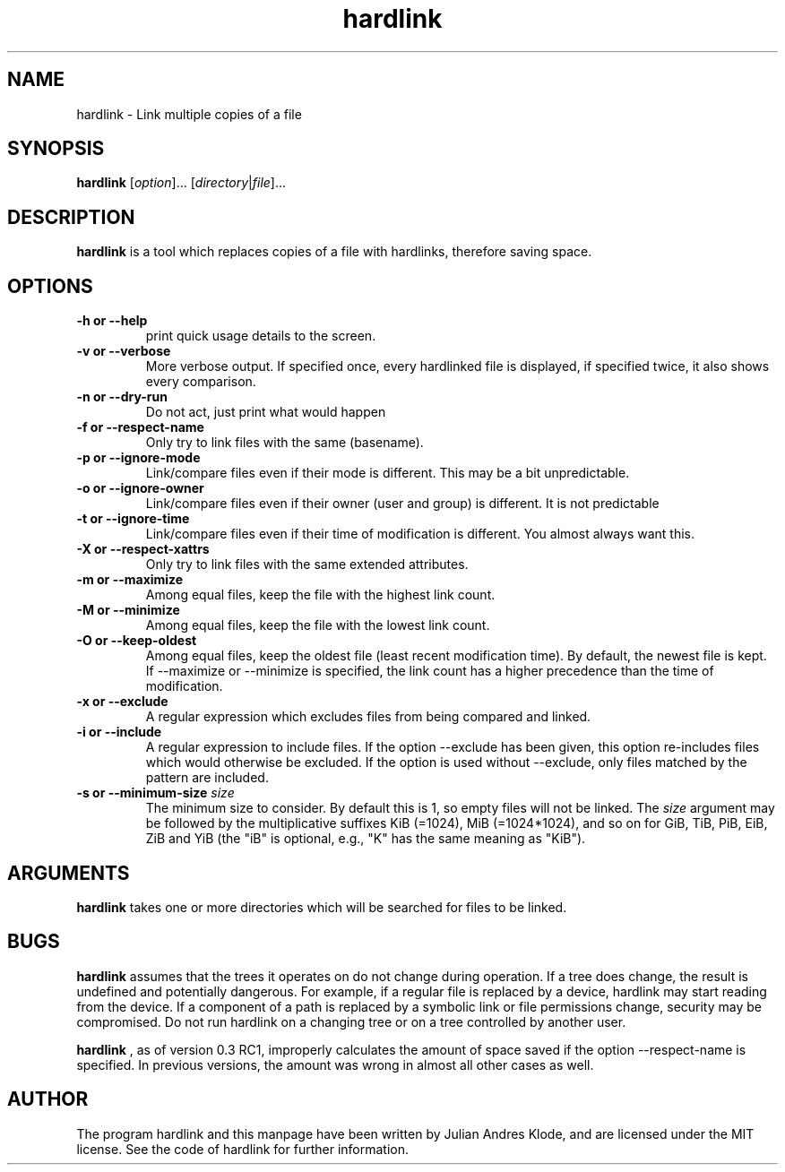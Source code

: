 .\" Copyright (C) 2008 - 2012 Julian Andres Klode. See hardlink.c for license.
.\" SPDX-License-Identifier: MIT
.TH hardlink 1 "2012-09-17" "0.3"
.SH NAME
hardlink \- Link multiple copies of a file
.SH SYNOPSIS
.B hardlink
.RI [ option ]...
.RI [ directory | file ]...
.SH DESCRIPTION
.B hardlink
is a tool which replaces copies of a file with hardlinks, therefore saving
space.
.SH OPTIONS
.TP
.B \-h or \-\-help
print quick usage details to the screen.
.TP
.B \-v or \-\-verbose
More verbose output. If specified once, every hardlinked file is displayed,
if specified twice, it also shows every comparison.
.TP
.B \-n or \-\-dry\-run
Do not act, just print what would happen
.TP
.B \-f or \-\-respect\-name
Only try to link files with the same (basename).
.TP
.B \-p or \-\-ignore\-mode
Link/compare files even if their mode is different. This may be a bit unpredictable.
.TP
.B \-o or \-\-ignore\-owner
Link/compare files even if their owner (user and group) is different. It is not
predictable
.TP
.B \-t or \-\-ignore\-time
Link/compare files even if their time of modification is different. You almost
always want this.
.TP
.B \-X or \-\-respect\-xattrs
Only try to link files with the same extended attributes.
.TP
.B \-m or \-\-maximize
Among equal files, keep the file with the highest link count.
.TP
.B \-M or \-\-minimize
Among equal files, keep the file with the lowest link count.
.TP
.B \-O or \-\-keep\-oldest
Among equal files, keep the oldest file (least recent modification time). By
default, the newest file is kept. If \-\-maximize or \-\-minimize is specified,
the link count has a higher precedence than the time of modification.
.TP
.B \-x or \-\-exclude
A regular expression which excludes files from being compared and linked.
.TP
.B \-i or \-\-include
A regular expression to include files. If the option \-\-exclude has been given,
this option re-includes files which would otherwise be excluded. If the option
is used without \-\-exclude, only files matched by the pattern are included.
.TP
.B \-s or \-\-minimum\-size \fIsize\fP
The minimum size to consider. By default this is 1, so empty files will not
be linked. The \fIsize\fR argument may be followed by the multiplicative
suffixes KiB (=1024), MiB (=1024*1024), and so on for GiB, TiB, PiB, EiB, ZiB
and YiB (the "iB" is optional, e.g., "K" has the same meaning as "KiB").
.SH ARGUMENTS
.B hardlink
takes one or more directories which will be searched for files to be linked.

.SH BUGS
.B hardlink
assumes that the trees it operates on do not change during
operation. If a tree does change, the result is undefined and potentially
dangerous. For example, if a regular file is replaced by a device, hardlink
may start reading from the device. If a component of a path is replaced by
a symbolic link or file permissions change, security may be compromised. Do
not run hardlink on a changing tree or on a tree controlled by another user.

.B hardlink
, as of version 0.3 RC1, improperly calculates the amount of space saved if the
option \-\-respect\-name is specified. In previous versions, the amount was
wrong in almost all other cases as well.

.SH AUTHOR
The program hardlink and this manpage have been written by Julian Andres Klode,
and are licensed under the MIT license. See the code of hardlink for further
information.
